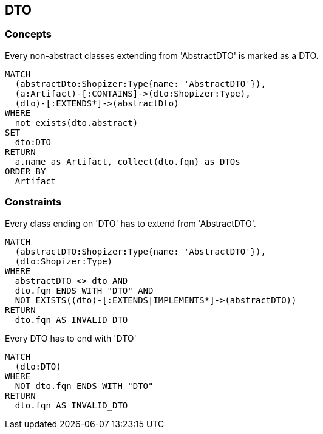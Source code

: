 [[dto:Default]]
[role=group,includesConcepts="dto:DTO",includesConstraints="dto:DtoClassName,dto:DtoInheritance"]

== DTO

=== Concepts

[[dto:DTO]]
[source,cypher,role=concept,requiresConcepts="preparation:ShopizerFiles"]
.Every non-abstract classes extending from 'AbstractDTO' is marked as a DTO.
----
MATCH
  (abstractDto:Shopizer:Type{name: 'AbstractDTO'}),
  (a:Artifact)-[:CONTAINS]->(dto:Shopizer:Type),
  (dto)-[:EXTENDS*]->(abstractDto)
WHERE
  not exists(dto.abstract)
SET
  dto:DTO
RETURN
  a.name as Artifact, collect(dto.fqn) as DTOs
ORDER BY
  Artifact
----

=== Constraints

[[dto:DtoClassName]]
[source,cypher,role=constraint,requiresConcepts="dto:DTO"]
.Every class ending on 'DTO' has to extend from 'AbstractDTO'.
----
MATCH
  (abstractDTO:Shopizer:Type{name: 'AbstractDTO'}),
  (dto:Shopizer:Type)
WHERE
  abstractDTO <> dto AND
  dto.fqn ENDS WITH "DTO" AND
  NOT EXISTS((dto)-[:EXTENDS|IMPLEMENTS*]->(abstractDTO))
RETURN
  dto.fqn AS INVALID_DTO
----

[[dto:DtoInheritance]]
[source,cypher,role=constraint,requiresConcepts="dto:DTO"]
.Every DTO has to end with 'DTO'
----
MATCH
  (dto:DTO)
WHERE
  NOT dto.fqn ENDS WITH "DTO"
RETURN
  dto.fqn AS INVALID_DTO
----